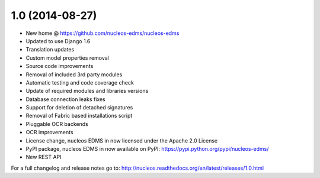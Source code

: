 1.0 (2014-08-27)
================

- New home @ https://github.com/nucleos-edms/nucleos-edms
- Updated to use Django 1.6
- Translation updates
- Custom model properties removal
- Source code improvements
- Removal of included 3rd party modules
- Automatic testing and code coverage check
- Update of required modules and libraries versions
- Database connection leaks fixes
- Support for deletion of detached signatures
- Removal of Fabric based installations script
- Pluggable OCR backends
- OCR improvements
- License change, nucleos EDMS in now licensed under the Apache 2.0 License
- PyPI package, nucleos EDMS in now available on PyPI: https://pypi.python.org/pypi/nucleos-edms/
- New REST API

For a full changelog and release notes go to: http://nucleos.readthedocs.org/en/latest/releases/1.0.html
